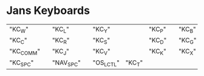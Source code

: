 * Jans Keyboards

| "KC_W"    |   | "KC_L"    |   | "KC_Y"    |        | "KC_P" |   | "KC_B" |   | "KC_Z"    |   | "KC_F" |   | "KC_O"    |   | "KC_U"    |   | "KC_DOT"  |
| "KC_C"    |   | "KC_R"    |   | "KC_S"    |        | "KC_D" |   | "KC_G" |   | "KC_M"    |   | "KC_N" |   | "KC_E"    |   | "KC_I"    |   | "KC_A"    |
| "KC_COMM" |   | "KC_J"    |   | "KC_V"    |        | "KC_K" |   | "KC_X" |   | "KC_SLSH" |   | "KC_H" |   | "KC_LPRN" |   | "KC_RPRN" |   | "KC_UNDS" |
| "KC_SPC"  |   | "NAV_SPC" |   | "OS_LCTL" | "KC_T" |        |   |        |   |           |   |        |   |           |   |           |   |           |
